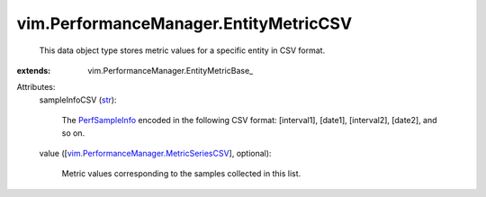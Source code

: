 
vim.PerformanceManager.EntityMetricCSV
======================================
  This data object type stores metric values for a specific entity in CSV format.
:extends: vim.PerformanceManager.EntityMetricBase_

Attributes:
    sampleInfoCSV (`str <https://docs.python.org/2/library/stdtypes.html>`_):

       The `PerfSampleInfo <vim/PerformanceManager/SampleInfo.rst>`_ encoded in the following CSV format: [interval1], [date1], [interval2], [date2], and so on.
    value ([`vim.PerformanceManager.MetricSeriesCSV <vim/PerformanceManager/MetricSeriesCSV.rst>`_], optional):

       Metric values corresponding to the samples collected in this list.
